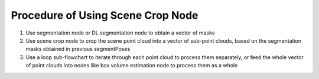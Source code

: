 Procedure of Using Scene Crop Node
==========================================

1. Use segmentation node or DL segmentation node to obtain a vector of masks
2. Use scene crop node to crop the scene point cloud into a vector of sub-point clouds, based on the segmentation masks obtained in previous segmentPoses
3. Use a loop sub-flowchart to iterate through each point cloud to process them separately, or feed the whole vector of point clouds into nodes like box volume estimation node to process them as a whole

